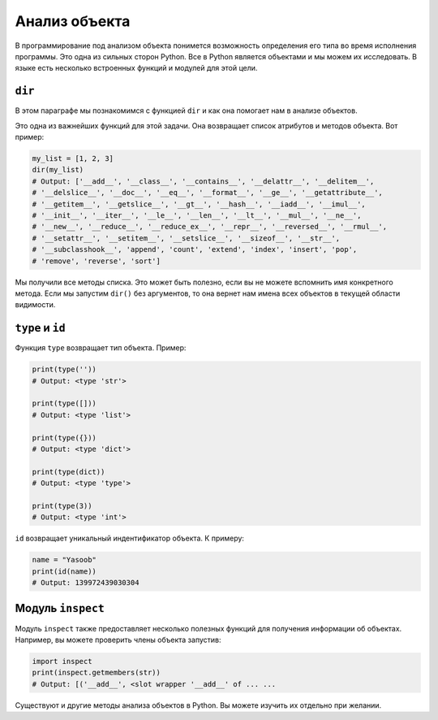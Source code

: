 Анализ объекта
--------------

В программирование под анализом объекта понимется возможность определения его
типа во время исполнения программы. Это одна из сильных сторон Python.
Все в Python является объектами и мы можем их исследовать. В языке есть
несколько встроенных функций и модулей для этой цели.

``dir``
^^^^^^^

В этом параграфе мы познакомимся с функцией ``dir`` и как она помогает нам в
анализе объектов.

Это одна из важнейших функций для этой задачи. Она возвращает список атрибутов
и методов объекта. Вот пример:

.. code:: python

    my_list = [1, 2, 3]
    dir(my_list)
    # Output: ['__add__', '__class__', '__contains__', '__delattr__', '__delitem__',
    # '__delslice__', '__doc__', '__eq__', '__format__', '__ge__', '__getattribute__',
    # '__getitem__', '__getslice__', '__gt__', '__hash__', '__iadd__', '__imul__',
    # '__init__', '__iter__', '__le__', '__len__', '__lt__', '__mul__', '__ne__',
    # '__new__', '__reduce__', '__reduce_ex__', '__repr__', '__reversed__', '__rmul__',
    # '__setattr__', '__setitem__', '__setslice__', '__sizeof__', '__str__',
    # '__subclasshook__', 'append', 'count', 'extend', 'index', 'insert', 'pop',
    # 'remove', 'reverse', 'sort']

Мы получили все методы списка. Это может быть полезно, если вы не
можете вспомнить имя конкретного метода. Если мы запустим ``dir()`` без
аргументов, то она вернет нам имена всех объектов в текущей области видимости.

``type`` и ``id``
^^^^^^^^^^^^^^^^^

Функция ``type`` возвращает тип объекта. Пример:

.. code:: python

    print(type(''))
    # Output: <type 'str'>

    print(type([]))
    # Output: <type 'list'>

    print(type({}))
    # Output: <type 'dict'>

    print(type(dict))
    # Output: <type 'type'>

    print(type(3))
    # Output: <type 'int'>

``id`` возвращает уникальный индентификатор объекта. К примеру:

.. code:: python

    name = "Yasoob"
    print(id(name))
    # Output: 139972439030304

Модуль ``inspect``
^^^^^^^^^^^^^^^^^^

Модуль ``inspect`` также предоставляет несколько полезных функций для получения
информации об объектах. Например, вы можете проверить члены объекта запустив:

.. code:: python

    import inspect
    print(inspect.getmembers(str))
    # Output: [('__add__', <slot wrapper '__add__' of ... ...

Существуют и другие методы анализа объектов в Python. Вы можете изучить их
отдельно при желании.

